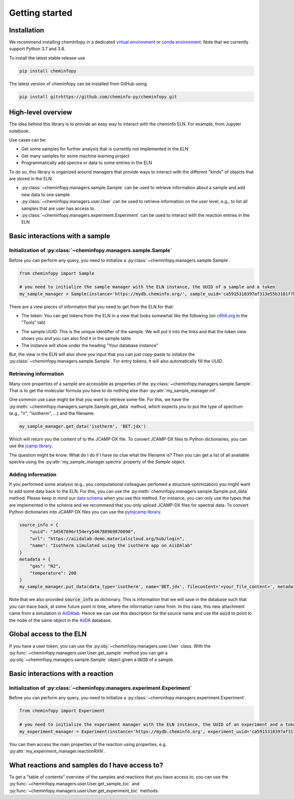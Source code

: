 Getting started
=======================

Installation
---------------

We recommend installing cheminfopy in a dedicated `virtual environment <https://docs.python.org/3/tutorial/venv.html>`_ or `conda environment <https://docs.conda.io/projects/conda/en/latest/user-guide/tasks/manage-environments.html>`_. Note that we currently support Python 3.7 and 3.8.

To install the latest stable release use

.. code-block:: bash

    pip install cheminfopy


The latest version of cheminfopy can be installed from GitHub using

.. code-block:: bash

    pip install git+https://github.com/cheminfo-py/cheminfopy.git

High-level overview
---------------------
The idea behind this library is to provide an easy way to interact with the cheminfo ELN. For example, from Jupyter notebook.

Use cases can be:

- Get some samples for further analysis that is currently not implemented in the ELN
- Get many samples for some machine learning project
- Programmatically add spectra or data to some entries in the ELN

To do so, this library is organized around managers that provide ways to interact with the different "kinds" of objects that are
stored in the ELN:

- :py:class:`~cheminfopy.managers.sample.Sample` can be used to retrieve information about a sample and add new data to one sample
- :py:class:`~cheminfopy.managers.user.User` can be used to retrieve information on the user level, e.g., to list all samples that are user has access to
- :py:class:`~cheminfopy.managers.experiment.Experiment` can be used to interact with the reaction entries in the ELN



Basic interactions with a sample
---------------------------------

Initialization of :py:class:`~cheminfopy.managers.sample.Sample`
...........................................................................

Before you can perform any query, you need to initialize a :py:class:`~cheminfopy.managers.sample.Sample`.

.. code-block:: python

    from cheminfopy import Sample

    # you need to initialize the sample manager with the ELN instance, the UUID of a sample and a token
    my_sample_manager = Sample(instance='https://mydb.cheminfo.org/', sample_uuid='ca5915318397af313e55b3181f7b3a1c', token='TJyOgqRYyDusBmbGytvbNhTvgC3q5mfdg')

There are a view pieces of information that you need to get from the ELN for that:

- The token: You can get tokens from the ELN in a view that looks somewhat like the following (on `c6h6.org <c6h6.org>`_ in the "Tools" tab)

.. image:: _static/token_view.png

- The sample UUID: This is the unique identifier of the sample. We will put it into the links and that the token view shows you and you can also find it in the sample table

- The instance will show under the heading "Your database instance"

But, the view in the ELN will also show you input that you can just copy-paste to initalize the :py:class:`~cheminfopy.managers.sample.Sample`. For entry tokens, it will also automatically fill the `UUID`.

Retrieving information
............................

Many core properties of a sample are accessible as properties of the :py:class:`~cheminfopy.managers.sample.Sample`.
That is to get the molecular formula you have to do nothing else than :py:attr:`my_sample_manager.mf`.

One common use case might be that you want to retrieve some file. For this, we have the :py:meth:`~cheminfopy.managers.sample.Sample.get_data` method, which expects you to put the type of spectrum (e.g., "ir", "isotherm", ...) and the filename.

.. code-block:: python

    my_sample_manager.get_data('isotherm', 'BET.jdx')

Which will return you the content of to the JCAMP-DX file. To convert JCAMP-DX files to Python dictionaries, you can use the `jcamp library <https://github.com/nzhagen/jcamp>`_.

The question might be know: What do I do if I have no clue what the filename is? Then you can get a list of all available spectra using the :py:attr:`my_sample_manager.spectra` property of the `Sample` object.

Adding information
..........................

If you performed some analysis (e.g., you computational colleagues perfomed a structure optimization) you might want to add some data back to the ELN.
For this, you can use the :py:meth:`cheminfopy.managers.sample.Sample.put_data` method. Please keep in mind our `data schema <https://cheminfo.github.io/data_schema/>`_ when you use this method. For instance, you can only use the types that are implemented in the schema and we recommend that you only upload JCAMP-DX files for spectral data.
To convert Python dictionaries into JCAMP-DX files you can use the `pytojcamp library <https://github.com/cheminfo-py/pytojcamp>`_.


.. code-block:: python

    source_info = {
        "uuid": "34567896rt54ery546788969870890",
        "url": "https://aiidalab-demo.materialscloud.org/hub/login",
        "name": "Isotherm simulated using the isotherm app on AiiDAlab"
    }
    metadata = {
        "gas": "N2",
        "temperature": 200
    }
    my_sample_manager.put_data(data_type='isotherm', name='BET.jdx', filecontent='<your_file_content>', metadata=metadata, source_info=source_info)

Note that we also provided :code:`source_info` as dictionary. This is information that we will save in the database such that you can trace back, at some future point in time, where the information came from. In this case, this new attachment came from a simulation in `AiiDAlab <https://www.materialscloud.org/work/aiidalab>`_. Hence we can use this description for the source name and use the :code:`uuid` to point to the node of the same object in the `AiiDA <https://www.aiida.net/events/>`_ database.

Global access to the ELN
---------------------------

If you have a user token, you can use the :py:obj:`~cheminfopy.managers.user.User` class. With the :py:func:`~cheminfopy.managers.user.User.get_sample` method you can get a :py:obj:`~cheminfopy.managers.sample.Sample` object given a :code:`UUID` of a sample.


Basic interactions with a reaction
-----------------------------------

Initialization of :py:class:`~cheminfopy.managers.experiment.Experiment`
...........................................................................

Before you can perform any query, you need to initialize a :py:class:`~cheminfopy.managers.experiment.Experiment`.

.. code-block:: python

    from cheminfopy import Experiment

    # you need to initialize the experiment manager with the ELN instance, the UUID of an experiment and a token
    my_experiment_manager = Experiment(instance='https://mydb.cheminfo.org', experiment_uuid='ca5915318397af313e55b3181f7b3a1c', token='TJyOgqRYyDusBmbGytvbNhTvgC3q5mfdg')

You can then access the main properties of the reaction using properties, e.g. :py:attr:`my_experiment_manager.reactionRXN`.


What reactions and samples do I have access to?
-----------------------------------------------

To get a "table of contents" overview of the samples and reactions that you have access to, you can use the :py:func:`~cheminfopy.managers.user.User.get_sample_toc` and :py:func:`~cheminfopy.managers.user.User.get_experiment_toc` methods.
